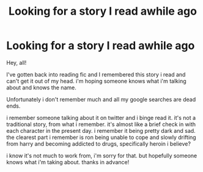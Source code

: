 #+TITLE: Looking for a story I read awhile ago

* Looking for a story I read awhile ago
:PROPERTIES:
:Author: curlymoongirl
:Score: 5
:DateUnix: 1607669272.0
:DateShort: 2020-Dec-11
:FlairText: What's That Fic?
:END:
Hey, all!

I've gotten back into reading fic and I remembered this story i read and can't get it out of my head. i'm hoping someone knows what i'm talking about and knows the name.

Unfortunately i don't remember much and all my google searches are dead ends.

i remember someone talking about it on twitter and i binge read it. it's not a traditional story, from what i remember. it's almost like a brief check in with each character in the present day. i remember it being pretty dark and sad. the clearest part i remember is ron being unable to cope and slowly drifting from harry and becoming addicted to drugs, specifically heroin i believe?

i know it's not much to work from, i'm sorry for that. but hopefully someone knows what i'm taking about. thanks in advance!

